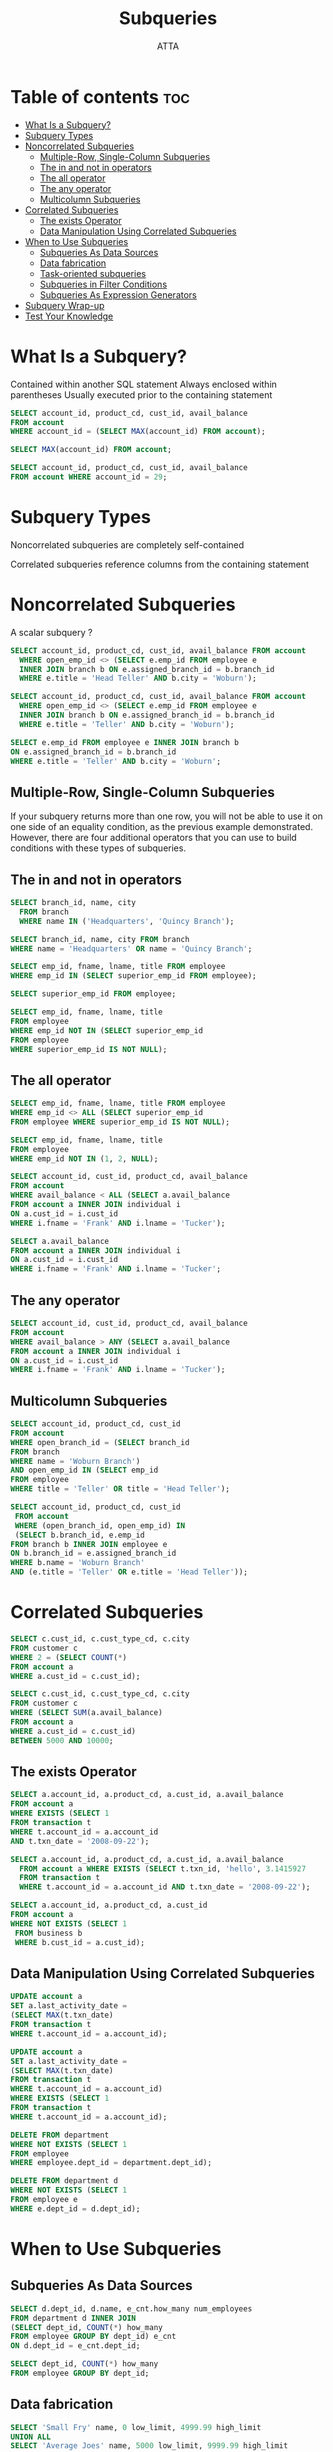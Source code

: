 #+TITLE: Subqueries
#+AUTHOR: ATTA
#+STARTUP: overview
#+OPTIONS: toc:2
#+PROPERTY: header-args :tangle  ./code/ch09_subqueries.sql

* Table of contents :toc:
- [[#what-is-a-subquery][What Is a Subquery?]]
- [[#subquery-types][Subquery Types]]
- [[#noncorrelated-subqueries][Noncorrelated Subqueries]]
  - [[#multiple-row-single-column-subqueries][Multiple-Row, Single-Column Subqueries]]
  - [[#the-in-and-not-in-operators][The in and not in operators]]
  - [[#the-all-operator][The all operator]]
  - [[#the-any-operator][The any operator]]
  - [[#multicolumn-subqueries][Multicolumn Subqueries]]
- [[#correlated-subqueries][Correlated Subqueries]]
  - [[#the-exists-operator][The exists Operator]]
  - [[#data-manipulation-using-correlated-subqueries][Data Manipulation Using Correlated Subqueries]]
- [[#when-to-use-subqueries][When to Use Subqueries]]
  - [[#subqueries-as-data-sources][Subqueries As Data Sources]]
  - [[#data-fabrication][Data fabrication]]
  - [[#task-oriented-subqueries][Task-oriented subqueries]]
  - [[#subqueries-in-filter-conditions][Subqueries in Filter Conditions]]
  - [[#subqueries-as-expression-generators][Subqueries As Expression Generators]]
- [[#subquery-wrap-up][Subquery Wrap-up]]
- [[#test-your-knowledge][Test Your Knowledge]]

* What Is a Subquery? 
Contained within another SQL statement
Always enclosed within parentheses
Usually executed prior to the containing statement

#+BEGIN_SRC sql
SELECT account_id, product_cd, cust_id, avail_balance
FROM account
WHERE account_id = (SELECT MAX(account_id) FROM account); 
#+END_SRC 

#+BEGIN_SRC sql
SELECT MAX(account_id) FROM account;  
#+END_SRC 

#+BEGIN_SRC sql
SELECT account_id, product_cd, cust_id, avail_balance
FROM account WHERE account_id = 29;  
#+END_SRC 
* Subquery Types 

Noncorrelated subqueries are completely self-contained

Correlated subqueries reference columns from the containing statement 

* Noncorrelated Subqueries 

A scalar subquery ?

#+BEGIN_SRC sql
SELECT account_id, product_cd, cust_id, avail_balance FROM account
  WHERE open_emp_id <> (SELECT e.emp_id FROM employee e
  INNER JOIN branch b ON e.assigned_branch_id = b.branch_id
  WHERE e.title = 'Head Teller' AND b.city = 'Woburn');
#+END_SRC 

#+BEGIN_SRC sql
SELECT account_id, product_cd, cust_id, avail_balance FROM account
  WHERE open_emp_id <> (SELECT e.emp_id FROM employee e
  INNER JOIN branch b ON e.assigned_branch_id = b.branch_id
  WHERE e.title = 'Teller' AND b.city = 'Woburn'); 
#+END_SRC 

#+BEGIN_SRC sql
SELECT e.emp_id FROM employee e INNER JOIN branch b
ON e.assigned_branch_id = b.branch_id
WHERE e.title = 'Teller' AND b.city = 'Woburn'; 
#+END_SRC 


** Multiple-Row, Single-Column Subqueries
If your subquery returns more than one row, you will not be able to use it on one side of an equality condition, as the previous example demonstrated. However, there are four additional operators that you can use to build conditions with these types of subqueries.

** The in and not in operators

#+BEGIN_SRC sql
SELECT branch_id, name, city
  FROM branch
  WHERE name IN ('Headquarters', 'Quincy Branch'); 
#+END_SRC 

#+BEGIN_SRC sql
SELECT branch_id, name, city FROM branch
WHERE name = 'Headquarters' OR name = 'Quincy Branch';  
#+END_SRC 

#+BEGIN_SRC sql
SELECT emp_id, fname, lname, title FROM employee
WHERE emp_id IN (SELECT superior_emp_id FROM employee);  
#+END_SRC 

#+BEGIN_SRC sql
SELECT superior_emp_id FROM employee;  
#+END_SRC 

#+BEGIN_SRC sql
SELECT emp_id, fname, lname, title
FROM employee
WHERE emp_id NOT IN (SELECT superior_emp_id
FROM employee
WHERE superior_emp_id IS NOT NULL);  
#+END_SRC 

** The all operator
#+BEGIN_SRC sql
SELECT emp_id, fname, lname, title FROM employee
WHERE emp_id <> ALL (SELECT superior_emp_id
FROM employee WHERE superior_emp_id IS NOT NULL);  
#+END_SRC 

#+BEGIN_SRC sql
SELECT emp_id, fname, lname, title
FROM employee
WHERE emp_id NOT IN (1, 2, NULL);
#+END_SRC 

#+BEGIN_SRC sql
SELECT account_id, cust_id, product_cd, avail_balance
FROM account
WHERE avail_balance < ALL (SELECT a.avail_balance
FROM account a INNER JOIN individual i
ON a.cust_id = i.cust_id
WHERE i.fname = 'Frank' AND i.lname = 'Tucker'); 
#+END_SRC 

#+BEGIN_SRC sql
SELECT a.avail_balance
FROM account a INNER JOIN individual i
ON a.cust_id = i.cust_id
WHERE i.fname = 'Frank' AND i.lname = 'Tucker'; 
#+END_SRC 

** The any operator
#+BEGIN_SRC sql
SELECT account_id, cust_id, product_cd, avail_balance
FROM account
WHERE avail_balance > ANY (SELECT a.avail_balance
FROM account a INNER JOIN individual i
ON a.cust_id = i.cust_id
WHERE i.fname = 'Frank' AND i.lname = 'Tucker');  
#+END_SRC 
** Multicolumn Subqueries
#+BEGIN_SRC sql
SELECT account_id, product_cd, cust_id
FROM account 
WHERE open_branch_id = (SELECT branch_id
FROM branch
WHERE name = 'Woburn Branch')
AND open_emp_id IN (SELECT emp_id
FROM employee
WHERE title = 'Teller' OR title = 'Head Teller');
#+END_SRC 

#+BEGIN_SRC sql
SELECT account_id, product_cd, cust_id
 FROM account
 WHERE (open_branch_id, open_emp_id) IN
 (SELECT b.branch_id, e.emp_id
FROM branch b INNER JOIN employee e
ON b.branch_id = e.assigned_branch_id
WHERE b.name = 'Woburn Branch'
AND (e.title = 'Teller' OR e.title = 'Head Teller'));  
#+END_SRC 

* Correlated Subqueries 
#+BEGIN_SRC sql
SELECT c.cust_id, c.cust_type_cd, c.city
FROM customer c
WHERE 2 = (SELECT COUNT(*)
FROM account a
WHERE a.cust_id = c.cust_id);  
#+END_SRC 

#+BEGIN_SRC sql
SELECT c.cust_id, c.cust_type_cd, c.city
FROM customer c
WHERE (SELECT SUM(a.avail_balance)
FROM account a
WHERE a.cust_id = c.cust_id)
BETWEEN 5000 AND 10000;  
#+END_SRC 

** The exists Operator
#+BEGIN_SRC sql
SELECT a.account_id, a.product_cd, a.cust_id, a.avail_balance
FROM account a
WHERE EXISTS (SELECT 1
FROM transaction t
WHERE t.account_id = a.account_id
AND t.txn_date = '2008-09-22');  
#+END_SRC 

#+BEGIN_SRC sql
SELECT a.account_id, a.product_cd, a.cust_id, a.avail_balance
  FROM account a WHERE EXISTS (SELECT t.txn_id, 'hello', 3.1415927
  FROM transaction t
  WHERE t.account_id = a.account_id AND t.txn_date = '2008-09-22');
#+END_SRC 

#+BEGIN_SRC sql
SELECT a.account_id, a.product_cd, a.cust_id
FROM account a
WHERE NOT EXISTS (SELECT 1
 FROM business b
 WHERE b.cust_id = a.cust_id);  
#+END_SRC 
** Data Manipulation Using Correlated Subqueries
#+BEGIN_SRC sql
UPDATE account a
SET a.last_activity_date =
(SELECT MAX(t.txn_date)
FROM transaction t
WHERE t.account_id = a.account_id);  
#+END_SRC 
#+BEGIN_SRC sql
UPDATE account a
SET a.last_activity_date =
(SELECT MAX(t.txn_date)
FROM transaction t
WHERE t.account_id = a.account_id)
WHERE EXISTS (SELECT 1
FROM transaction t
WHERE t.account_id = a.account_id);  
#+END_SRC 
#+BEGIN_SRC sql
DELETE FROM department
WHERE NOT EXISTS (SELECT 1
FROM employee
WHERE employee.dept_id = department.dept_id);  
#+END_SRC 
#+BEGIN_SRC sql
DELETE FROM department d
WHERE NOT EXISTS (SELECT 1
FROM employee e
WHERE e.dept_id = d.dept_id);  
#+END_SRC 
* When to Use Subqueries 
** Subqueries As Data Sources
#+BEGIN_SRC sql
SELECT d.dept_id, d.name, e_cnt.how_many num_employees
FROM department d INNER JOIN
(SELECT dept_id, COUNT(*) how_many
FROM employee GROUP BY dept_id) e_cnt
ON d.dept_id = e_cnt.dept_id;  
#+END_SRC 

#+BEGIN_SRC sql
SELECT dept_id, COUNT(*) how_many
FROM employee GROUP BY dept_id;  
#+END_SRC 
** Data fabrication
#+BEGIN_SRC sql
SELECT 'Small Fry' name, 0 low_limit, 4999.99 high_limit
UNION ALL
SELECT 'Average Joes' name, 5000 low_limit, 9999.99 high_limit
UNION ALL
SELECT 'Heavy Hitters' name, 10000 low_limit, 9999999.99 high_limit;  
#+END_SRC 

#+BEGIN_SRC sql
   SELECT groups.name, COUNT(*) num_customers
    FROM
    (SELECT SUM(a.avail_balance) cust_balance
    FROM account a INNER JOIN product p
    ON a.product_cd = p.product_cd
    WHERE p.product_type_cd = 'ACCOUNT'
    GROUP BY a.cust_id) cust_rollup
    INNER JOIN
    (SELECT 'Small Fry' name, 0 low_limit, 4999.99 high_limit
    UNION ALL
    SELECT 'Average Joes' name, 5000 low_limit, 9999.99 high_limit
    UNION ALL
    SELECT 'Heavy Hitters' name, 10000 low_limit, 9999999.99 high_limit) groups
    ON cust_rollup.cust_balance
    BETWEEN groups.low_limit AND groups.high_limit  
  GROUP BY groups.name;
  -- bug need to fixed
#+END_SRC 

#+BEGIN_SRC sql
SELECT SUM(a.avail_balance) cust_balance
FROM account a INNER JOIN product p
ON a.product_cd = p.product_cd
WHERE p.product_type_cd = 'ACCOUNT'
GROUP BY a.cust_id;  
#+END_SRC 

** Task-oriented subqueries
#+BEGIN_SRC sql
SELECT p.name product, b.name branch,
CONCAT(e.fname, ' ', e.lname) name,
SUM(a.avail_balance) tot_deposits
FROM account a INNER JOIN employee e
ON a.open_emp_id = e.emp_id
INNER JOIN branch b  
ON a.open_branch_id = b.branch_id
INNER JOIN product p
ON a.product_cd = p.product_cd
WHERE p.product_type_cd = 'ACCOUNT'
GROUP BY p.name, b.name, e.fname, e.lname
ORDER BY 1,2;
#+END_SRC 


#+BEGIN_SRC sql
SELECT product_cd, open_branch_id branch_id, open_emp_id emp_id,
SUM(avail_balance) tot_deposits
 FROM account
 GROUP BY product_cd, open_branch_id, open_emp_id;  
#+END_SRC 


#+BEGIN_SRC sql
SELECT p.name product, b.name branch,  
CONCAT(e.fname, ' ', e.lname) name,
account_groups.tot_deposits
FROM
(SELECT product_cd, open_branch_id branch_id,
open_emp_id emp_id,
SUM(avail_balance) tot_deposits
FROM account
GROUP BY product_cd, open_branch_id, open_emp_id) account_groups
INNER JOIN employee e ON e.emp_id = account_groups.emp_id
INNER JOIN branch b ON b.branch_id = account_groups.branch_id
INNER JOIN product p ON p.product_cd = account_groups.product_cd
WHERE p.product_type_cd = 'ACCOUNT';
#+END_SRC 

** Subqueries in Filter Conditions
#+BEGIN_SRC sql
SELECT open_emp_id, COUNT(*) how_many
FROM account
GROUP BY open_emp_id
HAVING COUNT(*) = (SELECT MAX(emp_cnt.how_many)
FROM (SELECT COUNT(*) how_many
FROM account
GROUP BY open_emp_id) emp_cnt);  
#+END_SRC 

** Subqueries As Expression Generators
#+BEGIN_SRC sql
  
#+END_SRC 

#+BEGIN_SRC sql
SELECT
(SELECT p.name FROM product p
WHERE p.product_cd = a.product_cd
AND p.product_type_cd = 'ACCOUNT') product,
(SELECT b.name FROM branch b
WHERE b.branch_id = a.open_branch_id) branch,
(SELECT CONCAT(e.fname, ' ', e.lname) FROM employee e
WHERE e.emp_id = a.open_emp_id) name,
SUM(a.avail_balance) tot_deposits
FROM account a
GROUP BY a.product_cd, a.open_branch_id, a.open_emp_id
ORDER BY 1,2; 
#+END_SRC 

#+BEGIN_SRC sql
SELECT all_prods.product, all_prods.branch,
all_prods.name, all_prods.tot_deposits
FROM (SELECT (SELECT p.name FROM product p
WHERE p.product_cd = a.product_cd
AND p.product_type_cd = 'ACCOUNT') product,
(SELECT b.name FROM branch b
WHERE b.branch_id = a.open_branch_id) branch,
(SELECT CONCAT(e.fname, ' ', e.lname) FROM employee e
WHERE e.emp_id = a.open_emp_id) name,
SUM(a.avail_balance) tot_deposits
FROM account a
GROUP BY a.product_cd, a.open_branch_id, a.open_emp_id
) all_prods
WHERE all_prods.product IS NOT NULL
ORDER BY 1,2;  
#+END_SRC 

#+BEGIN_SRC sql
SELECT emp.emp_id, CONCAT(emp.fname, ' ', emp.lname) emp_name,
(SELECT CONCAT(boss.fname, ' ', boss.lname)
FROM employee boss
WHERE boss.emp_id = emp.superior_emp_id) boss_name
FROM employee emp
WHERE emp.superior_emp_id IS NOT NULL
ORDER BY (SELECT boss.lname FROM employee boss
WHERE boss.emp_id = emp.superior_emp_id), emp.lname;  
#+END_SRC 

#+BEGIN_SRC sql
INSERT INTO account
(account_id, product_cd, cust_id, open_date, last_activity_date,
status, open_branch_id, open_emp_id, avail_balance, pending_balance)
VALUES (NULL,
(SELECT product_cd FROM product WHERE name = 'savings account'),
(SELECT cust_id FROM customer WHERE fed_id = '555-55-5555'),
'2008-09-25', '2008-09-25', 'ACTIVE',
(SELECT branch_id FROM branch WHERE name = 'Quincy Branch'),
(SELECT emp_id FROM employee WHERE lname = 'Portman' AND fname = 'Frank'),
0, 0); 
#+END_SRC 

* Subquery Wrap-up 


- Return a single column and row, a single column with multiple rows, and multiple columns and rows
- Are independent of the containing statement (noncorrelated subqueries)
- Reference one or more columns from the containing statement (correlated subqueries)
- Are used in conditions that utilize comparison operators as well as the special-purpose operators in, not in, exists, and not exists
- Can be found in select, update, delete, and insert statements
- Generate result sets that can be joined to other tables (or subqueries) in a query
- Can be used to generate values to populate a table or to populate columns in a query's result set
- Are used in the select, from, where, having, and order by clauses of queries

* Test Your Knowledge 

#+BEGIN_SRC sql
  /* */
#+END_SRC 

1. Construct a query against the account table that uses a filter condition with a noncorrelated subquery against the product table to find all loan accounts (product.product_type_cd = 'LOAN'). Retrieve the account ID, product code, customer ID, and available balance.
2. Rework the query from Exercise 9-1 using a correlated subquery against the product table to achieve the same results.
3. Join the following query to the employee table to show the experience level of each employee:
   #+BEGIN_SRC sql
     SELECT 'trainee' name, '2004-01-01' start_dt, '2005-12-31' end_dt
     UNION ALL
     SELECT 'worker' name, '2002-01-01' start_dt, '2003-12-31' end_dt
     UNION ALL
     SELECT 'mentor' name, '2000-01-01' start_dt, '2001-12-31' end_dt
   #+END_SRC
    Give the subquery the alias levels, and include the employee ID, first name, last name, and experience level (levels.name). (Hint: build a join condition using an inequality condition to determine into which level the employee.start_date column falls.)
4. Construct a query against the employee table that retrieves the employee ID, first name, and last name, along with the names of the department and branch to which the employee is assigned. Do not join any tables.
